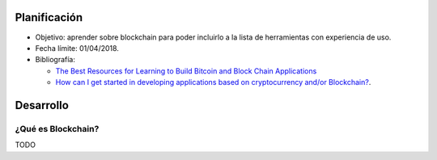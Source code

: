 .. title: Blockchain
.. slug: blockchain
.. date: 2018-01-02 01:20:45 UTC-03:00
.. tags: 
.. category: 
.. link: 
.. description: 
.. type: text

Planificación
=============

* Objetivo: aprender sobre blockchain para poder incluirlo a la lista de
  herramientas con experiencia de uso.

* Fecha límite: 01/04/2018.

* Bibliografía:

  - `The Best Resources for Learning to Build Bitcoin and Block Chain Applications <https://medium.com/zapchain-magazine/the-best-resources-for-learning-to-build-bitcoin-and-block-chain-applications-8de1953506f5>`_
  - `How can I get started in developing applications based on cryptocurrency and/or Blockchain? <https://www.quora.com/How-can-I-get-started-in-developing-applications-based-on-cryptocurrency-and-or-Blockchain>`_.

Desarrollo
==========

¿Qué es Blockchain?
-------------------

TODO
